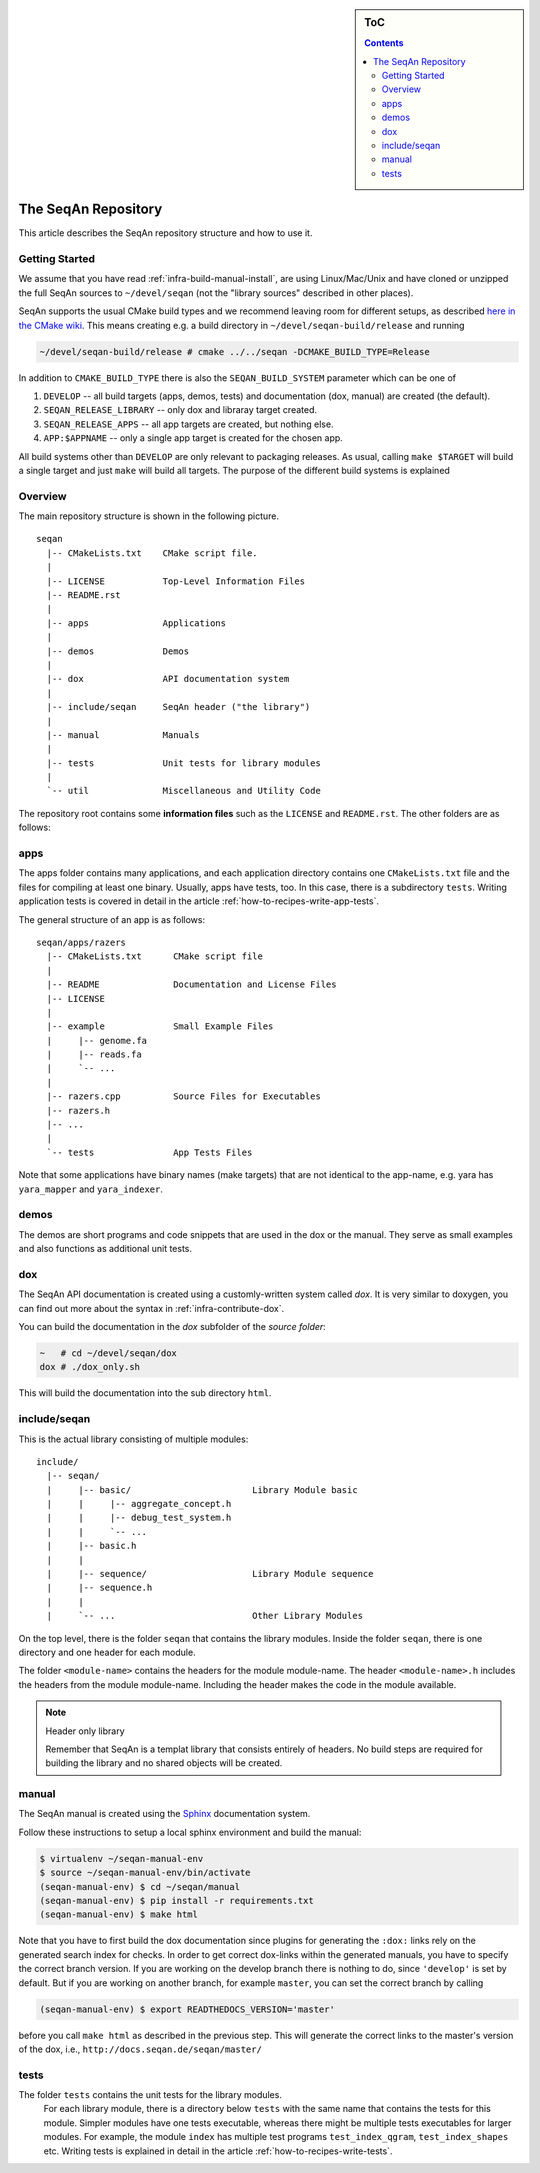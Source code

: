 .. sidebar:: ToC

    .. contents::

.. _infra-maintain-repo:

The SeqAn Repository
====================

This article describes the SeqAn repository structure and how to use it.

Getting Started
---------------

We assume that you have read :ref:`infra-build-manual-install`, are using Linux/Mac/Unix and have cloned or unzipped the full SeqAn sources to ``~/devel/seqan`` (not the "library sources" described in other places).

SeqAn supports the usual CMake build types and we recommend leaving room for different setups, as described `here in the CMake wiki <http://www.vtk.org/Wiki/CMake_FAQ#How_can_I_build_multiple_modes_without_switching_.3F>`_.
This means creating e.g. a build directory in ``~/devel/seqan-build/release`` and running

.. code-block:: console

   ~/devel/seqan-build/release # cmake ../../seqan -DCMAKE_BUILD_TYPE=Release


In addition to ``CMAKE_BUILD_TYPE`` there is also the ``SEQAN_BUILD_SYSTEM`` parameter which can be one of

#. ``DEVELOP`` -- all build targets (apps, demos, tests) and documentation (dox, manual) are created (the default).
#. ``SEQAN_RELEASE_LIBRARY`` -- only dox and libraray target created.
#. ``SEQAN_RELEASE_APPS`` -- all app targets are created, but nothing else.
#. ``APP:$APPNAME`` -- only a single app target is created for the chosen app.

All build systems other than ``DEVELOP`` are only relevant to packaging releases.
As usual, calling ``make $TARGET`` will build a single target and just ``make`` will build all targets.
The purpose of the different build systems is explained

Overview
--------

The main repository structure is shown in the following picture.

::

    seqan
      |-- CMakeLists.txt    CMake script file.
      |
      |-- LICENSE           Top-Level Information Files
      |-- README.rst
      |
      |-- apps              Applications
      |
      |-- demos             Demos
      |
      |-- dox               API documentation system
      |
      |-- include/seqan     SeqAn header ("the library")
      |
      |-- manual            Manuals
      |
      |-- tests             Unit tests for library modules
      |
      `-- util              Miscellaneous and Utility Code

The repository root contains some **information files** such as the ``LICENSE`` and ``README.rst``.
The other folders are as follows:

apps
----

The apps folder contains many applications, and
each application directory contains one ``CMakeLists.txt`` file and the files for compiling at least one binary.
Usually, apps have tests, too.
In this case, there is a subdirectory ``tests``.
Writing application tests is covered in detail in the article :ref:`how-to-recipes-write-app-tests`.

The general structure of an app is as follows:

::

    seqan/apps/razers
      |-- CMakeLists.txt      CMake script file
      |
      |-- README              Documentation and License Files
      |-- LICENSE
      |
      |-- example             Small Example Files
      |     |-- genome.fa
      |     |-- reads.fa
      |     `-- ...
      |
      |-- razers.cpp          Source Files for Executables
      |-- razers.h
      |-- ...
      |
      `-- tests               App Tests Files


Note that some applications have binary names (make targets) that are not identical to the app-name, e.g. yara has ``yara_mapper`` and ``yara_indexer``.


demos
-----

The demos are short programs and code snippets that are used in the dox or the manual.
They serve as small examples and also functions as additional unit tests.


dox
---

The SeqAn API documentation is created using a customly-written system called *dox*.
It is very similar to doxygen, you can find out more about the syntax in :ref:`infra-contribute-dox`.

You can build the documentation in the `dox` subfolder of the *source folder*:

.. code-block:: console

   ~   # cd ~/devel/seqan/dox
   dox # ./dox_only.sh

This will build the documentation into the sub directory ``html``.


include/seqan
---------------

This is the actual library consisting of multiple modules:

::

    include/
      |-- seqan/
      |     |-- basic/                       Library Module basic
      |     |     |-- aggregate_concept.h
      |     |     |-- debug_test_system.h
      |     |     `-- ...
      |     |-- basic.h
      |     |
      |     |-- sequence/                    Library Module sequence
      |     |-- sequence.h
      |     |
      |     `-- ...                          Other Library Modules

On the top level, there is the folder ``seqan`` that contains the
library modules. Inside the folder ``seqan``, there is one directory and
one header for each module.

The folder ``<module-name>`` contains the headers for the module module-name.
The header ``<module-name>.h`` includes the headers from the module module-name.
Including the header makes the code in the module available.

.. note:: Header only library

   Remember that SeqAn is a templat library that consists entirely of headers.
   No build steps are required for building the library and no shared objects will be created.

manual
------

The SeqAn manual is created using the `Sphinx <http://sphinx-doc.org/>`_ documentation system.

Follow these instructions to setup a local sphinx environment and build the manual:

.. code-block:: console

    $ virtualenv ~/seqan-manual-env
    $ source ~/seqan-manual-env/bin/activate
    (seqan-manual-env) $ cd ~/seqan/manual
    (seqan-manual-env) $ pip install -r requirements.txt
    (seqan-manual-env) $ make html

Note that you have to first build the dox documentation since plugins for generating the ``:dox:`` links rely on the generated search index for checks.
In order to get correct dox-links within the generated manuals, you have to specify the correct branch version.
If you are working on the develop branch there is nothing to do, since ``'develop'`` is set by default.
But if you are working on another branch, for example ``master``, you can set the correct branch by calling

.. code-block:: console

    (seqan-manual-env) $ export READTHEDOCS_VERSION='master'

before you call ``make html`` as described in the previous step.
This will generate the correct links to the master's version of the dox, i.e., ``http://docs.seqan.de/seqan/master/``

tests
-----

The folder ``tests`` contains the unit tests for the library modules.
  For each library module, there is a directory below ``tests`` with the same name that contains the tests for this module.
  Simpler modules have one tests executable, whereas there might be multiple tests executables for larger modules.
  For example, the module ``index`` has multiple test programs ``test_index_qgram``, ``test_index_shapes`` etc.
  Writing tests is explained in detail in the article :ref:`how-to-recipes-write-tests`.

